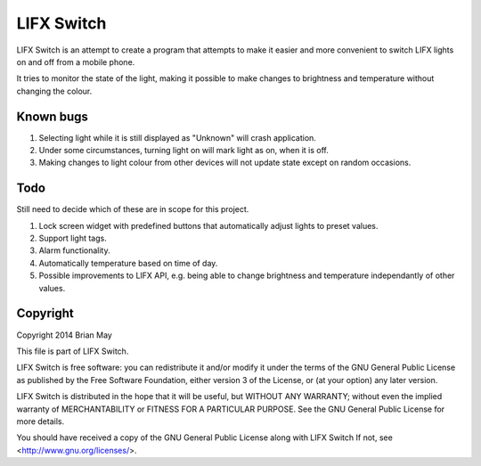 LIFX Switch
===========
LIFX Switch is an attempt to create a program that attempts to make it easier
and more convenient to switch LIFX lights on and off from a mobile phone.

It tries to monitor the state of the light, making it possible to make changes
to brightness and temperature without changing the colour.

Known bugs
----------
#. Selecting light while it is still displayed as "Unknown" will crash
   application.
#. Under some circumstances, turning light on will mark light as on, when
   it is off.
#. Making changes to light colour from other devices will not update state
   except on random occasions.

Todo
----
Still need to decide which of these are in scope for this project.

#. Lock screen widget with predefined buttons that automatically adjust
   lights to preset values.
#. Support light tags.
#. Alarm functionality.
#. Automatically temperature based on time of day.
#. Possible improvements to LIFX API, e.g. being able to change brightness and
   temperature independantly of other values.

Copyright
---------
Copyright 2014 Brian May

This file is part of LIFX Switch.

LIFX Switch is free software: you can redistribute it and/or modify
it under the terms of the GNU General Public License as published by
the Free Software Foundation, either version 3 of the License, or
(at your option) any later version.

LIFX Switch is distributed in the hope that it will be useful,
but WITHOUT ANY WARRANTY; without even the implied warranty of
MERCHANTABILITY or FITNESS FOR A PARTICULAR PURPOSE.  See the
GNU General Public License for more details.

You should have received a copy of the GNU General Public License
along with LIFX Switch  If not, see <http://www.gnu.org/licenses/>.
